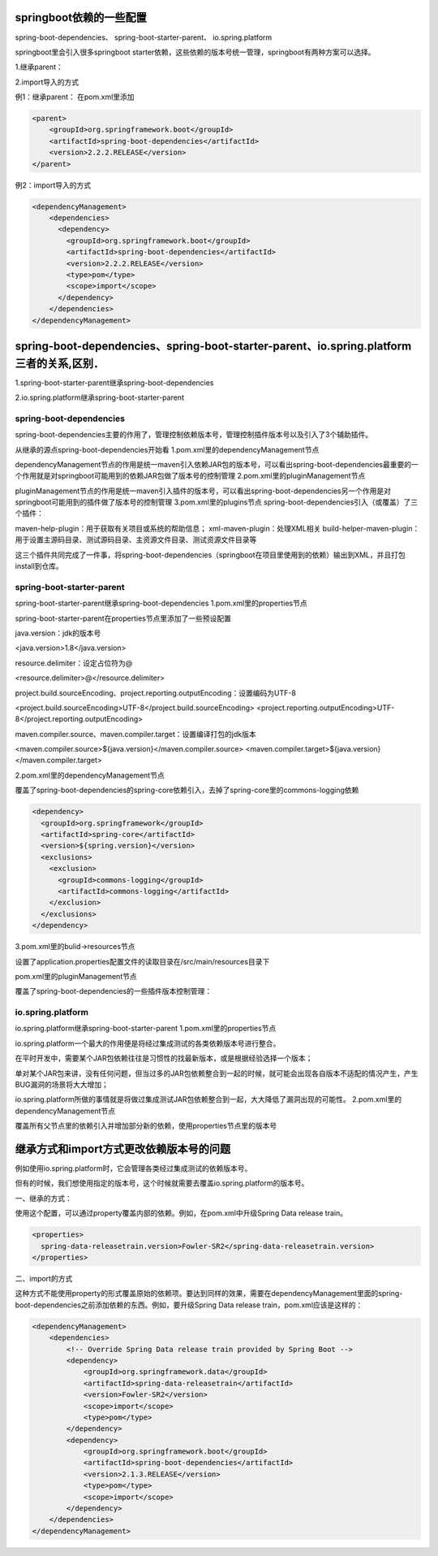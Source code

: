 springboot依赖的一些配置
+++++++++++++++++++++++++
spring-boot-dependencies、
spring-boot-starter-parent、
io.spring.platform

springboot里会引入很多springboot starter依赖，这些依赖的版本号统一管理，springboot有两种方案可以选择。

1.继承parent：

2.import导入的方式

例1：继承parent：
在pom.xml里添加

.. code:: java

  <parent>
      <groupId>org.springframework.boot</groupId>
      <artifactId>spring-boot-dependencies</artifactId>
      <version>2.2.2.RELEASE</version>
  </parent>

例2：import导入的方式

.. code:: java

  <dependencyManagement>
      <dependencies>
        <dependency>
          <groupId>org.springframework.boot</groupId>
          <artifactId>spring-boot-dependencies</artifactId>
          <version>2.2.2.RELEASE</version>
          <type>pom</type>
          <scope>import</scope>
        </dependency>
      </dependencies>
  </dependencyManagement>

spring-boot-dependencies、spring-boot-starter-parent、io.spring.platform三者的关系,区别．
+++++++++++++++++++++++++++++++++++++++++++++++++++++++++++++++++++++++++++++++++++++++
1.spring-boot-starter-parent继承spring-boot-dependencies

2.io.spring.platform继承spring-boot-starter-parent

spring-boot-dependencies
-------------------------

spring-boot-dependencies主要的作用了，管理控制依赖版本号，管理控制插件版本号以及引入了3个辅助插件。

从继承的源点spring-boot-dependencies开始看
1.pom.xml里的dependencyManagement节点

dependencyManagement节点的作用是统一maven引入依赖JAR包的版本号，可以看出spring-boot-dependencies最重要的一个作用就是对springboot可能用到的依赖JAR包做了版本号的控制管理
2.pom.xml里的pluginManagement节点

pluginManagement节点的作用是统一maven引入插件的版本号，可以看出spring-boot-dependencies另一个作用是对springboot可能用到的插件做了版本号的控制管理
3.pom.xml里的plugins节点
spring-boot-dependencies引入（或覆盖）了三个插件：

maven-help-plugin：用于获取有关项目或系统的帮助信息；
xml-maven-plugin：处理XML相关
build-helper-maven-plugin：用于设置主源码目录、测试源码目录、主资源文件目录、测试资源文件目录等

这三个插件共同完成了一件事，将spring-boot-dependencies（springboot在项目里使用到的依赖）输出到XML，并且打包install到仓库。

spring-boot-starter-parent
----------------------------

spring-boot-starter-parent继承spring-boot-dependencies
1.pom.xml里的properties节点

spring-boot-starter-parent在properties节点里添加了一些预设配置

java.version：jdk的版本号

<java.version>1.8</java.version>

resource.delimiter：设定占位符为@

<resource.delimiter>@</resource.delimiter>

project.build.sourceEncoding、project.reporting.outputEncoding：设置编码为UTF-8

<project.build.sourceEncoding>UTF-8</project.build.sourceEncoding>
<project.reporting.outputEncoding>UTF-8</project.reporting.outputEncoding>

maven.compiler.source、maven.compiler.target：设置编译打包的jdk版本

<maven.compiler.source>${java.version}</maven.compiler.source>
<maven.compiler.target>${java.version}</maven.compiler.target>

2.pom.xml里的dependencyManagement节点

覆盖了spring-boot-dependencies的spring-core依赖引入，去掉了spring-core里的commons-logging依赖

.. code:: java

  <dependency>
    <groupId>org.springframework</groupId>
    <artifactId>spring-core</artifactId>
    <version>${spring.version}</version>
    <exclusions>
      <exclusion>
        <groupId>commons-logging</groupId>
        <artifactId>commons-logging</artifactId>
      </exclusion>
    </exclusions>
  </dependency>

3.pom.xml里的bulid->resources节点

设置了application.properties配置文件的读取目录在/src/main/resources目录下

pom.xml里的pluginManagement节点

覆盖了spring-boot-dependencies的一些插件版本控制管理：

io.spring.platform
--------------------
io.spring.platform继承spring-boot-starter-parent
1.pom.xml里的properties节点

io.spring.platform一个最大的作用便是将经过集成测试的各类依赖版本号进行整合。

在平时开发中，需要某个JAR包依赖往往是习惯性的找最新版本，或是根据经验选择一个版本；

单对某个JAR包来讲，没有任何问题，但当过多的JAR包依赖整合到一起的时候，就可能会出现各自版本不适配的情况产生，产生BUG漏洞的场景将大大增加；

io.spring.platform所做的事情就是将做过集成测试JAR包依赖整合到一起，大大降低了漏洞出现的可能性。
2.pom.xml里的dependencyManagement节点

覆盖所有父节点里的依赖引入并增加部分新的依赖，使用properties节点里的版本号

继承方式和import方式更改依赖版本号的问题
+++++++++++++++++++++++++++++++++++++++++++++++++++++++++++++
例如使用io.spring.platform时，它会管理各类经过集成测试的依赖版本号。

但有的时候，我们想使用指定的版本号，这个时候就需要去覆盖io.spring.platform的版本号。

一、继承的方式：

使用这个配置，可以通过property覆盖内部的依赖。例如，在pom.xml中升级Spring Data release train。

.. code:: java

  <properties>
    spring-data-releasetrain.version>Fowler-SR2</spring-data-releasetrain.version>
  </properties>

二、import的方式

这种方式不能使用property的形式覆盖原始的依赖项。要达到同样的效果，需要在dependencyManagement里面的spring-boot-dependencies之前添加依赖的东西。例如，要升级Spring Data release train，pom.xml应该是这样的：

.. code:: java

  <dependencyManagement>
      <dependencies>
          <!-- Override Spring Data release train provided by Spring Boot -->
          <dependency>
              <groupId>org.springframework.data</groupId>
              <artifactId>spring-data-releasetrain</artifactId>
              <version>Fowler-SR2</version>
              <scope>import</scope>
              <type>pom</type>
          </dependency>
          <dependency>
              <groupId>org.springframework.boot</groupId>
              <artifactId>spring-boot-dependencies</artifactId>
              <version>2.1.3.RELEASE</version>
              <type>pom</type>
              <scope>import</scope>
          </dependency>
      </dependencies>
  </dependencyManagement>
